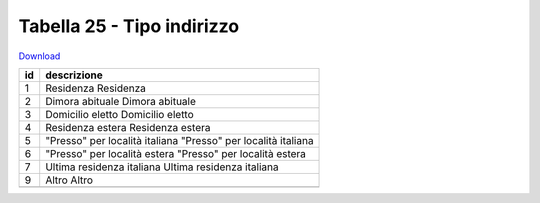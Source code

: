 Tabella 25 - Tipo indirizzo
===========================


`Download <https://www.anpr.interno.it/portale/documents/20182/50186/tabella_25_tipo_indirizzo.xlsx/e1a98941-8954-4e4b-95e8-ee2a5b2c16ba>`_

+--------------------+--------------------------------------------------------------------------------------------------------------------------------------------------------------------------------------------------------+
|id                  |descrizione                                                                                                                                                                                             |
+====================+========================================================================================================================================================================================================+
|1                   |Residenza                                                                                                                                                                                               |
|                    |Residenza                                                                                                                                                                                               |
|                    |                                                                                                                                                                                                        |
|                    |                                                                                                                                                                                                        |
|                    |                                                                                                                                                                                                        |
+--------------------+--------------------------------------------------------------------------------------------------------------------------------------------------------------------------------------------------------+
|2                   |Dimora abituale                                                                                                                                                                                         |
|                    |Dimora abituale                                                                                                                                                                                         |
|                    |                                                                                                                                                                                                        |
|                    |                                                                                                                                                                                                        |
|                    |                                                                                                                                                                                                        |
+--------------------+--------------------------------------------------------------------------------------------------------------------------------------------------------------------------------------------------------+
|3                   |Domicilio eletto                                                                                                                                                                                        |
|                    |Domicilio eletto                                                                                                                                                                                        |
|                    |                                                                                                                                                                                                        |
|                    |                                                                                                                                                                                                        |
|                    |                                                                                                                                                                                                        |
+--------------------+--------------------------------------------------------------------------------------------------------------------------------------------------------------------------------------------------------+
|4                   |Residenza estera                                                                                                                                                                                        |
|                    |Residenza estera                                                                                                                                                                                        |
|                    |                                                                                                                                                                                                        |
|                    |                                                                                                                                                                                                        |
|                    |                                                                                                                                                                                                        |
+--------------------+--------------------------------------------------------------------------------------------------------------------------------------------------------------------------------------------------------+
|5                   |"Presso" per località italiana                                                                                                                                                                          |
|                    |"Presso" per località italiana                                                                                                                                                                          |
|                    |                                                                                                                                                                                                        |
|                    |                                                                                                                                                                                                        |
|                    |                                                                                                                                                                                                        |
+--------------------+--------------------------------------------------------------------------------------------------------------------------------------------------------------------------------------------------------+
|6                   |"Presso" per località estera                                                                                                                                                                            |
|                    |"Presso" per località estera                                                                                                                                                                            |
|                    |                                                                                                                                                                                                        |
|                    |                                                                                                                                                                                                        |
|                    |                                                                                                                                                                                                        |
+--------------------+--------------------------------------------------------------------------------------------------------------------------------------------------------------------------------------------------------+
|7                   |Ultima residenza italiana                                                                                                                                                                               |
|                    |Ultima residenza italiana                                                                                                                                                                               |
|                    |                                                                                                                                                                                                        |
|                    |                                                                                                                                                                                                        |
|                    |                                                                                                                                                                                                        |
+--------------------+--------------------------------------------------------------------------------------------------------------------------------------------------------------------------------------------------------+
|9                   |Altro                                                                                                                                                                                                   |
|                    |Altro                                                                                                                                                                                                   |
|                    |                                                                                                                                                                                                        |
|                    |                                                                                                                                                                                                        |
|                    |                                                                                                                                                                                                        |
+--------------------+--------------------------------------------------------------------------------------------------------------------------------------------------------------------------------------------------------+
+--------------------+--------------------------------------------------------------------------------------------------------------------------------------------------------------------------------------------------------+

